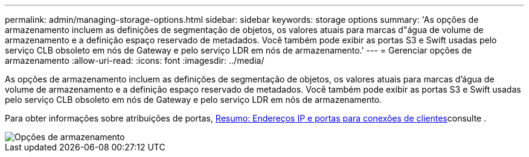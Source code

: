 ---
permalink: admin/managing-storage-options.html 
sidebar: sidebar 
keywords: storage options 
summary: 'As opções de armazenamento incluem as definições de segmentação de objetos, os valores atuais para marcas d"água de volume de armazenamento e a definição espaço reservado de metadados. Você também pode exibir as portas S3 e Swift usadas pelo serviço CLB obsoleto em nós de Gateway e pelo serviço LDR em nós de armazenamento.' 
---
= Gerenciar opções de armazenamento
:allow-uri-read: 
:icons: font
:imagesdir: ../media/


[role="lead"]
As opções de armazenamento incluem as definições de segmentação de objetos, os valores atuais para marcas d'água de volume de armazenamento e a definição espaço reservado de metadados. Você também pode exibir as portas S3 e Swift usadas pelo serviço CLB obsoleto em nós de Gateway e pelo serviço LDR em nós de armazenamento.

Para obter informações sobre atribuições de portas, xref:summary-ip-addresses-and-ports-for-client-connections.adoc[Resumo: Endereços IP e portas para conexões de clientes]consulte .

image::../media/storage_options.png[Opções de armazenamento]
